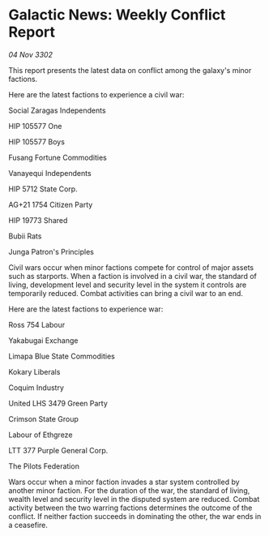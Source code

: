 * Galactic News: Weekly Conflict Report

/04 Nov 3302/

This report presents the latest data on conflict among the galaxy's minor factions. 

Here are the latest factions to experience a civil war: 

Social Zaragas Independents 

HIP 105577 One 

HIP 105577 Boys 

Fusang Fortune Commodities 

Vanayequi Independents 

HIP 5712 State Corp. 

AG+21 1754 Citizen Party 

HIP 19773 Shared 

Bubii Rats 

Junga Patron's Principles 

Civil wars occur when minor factions compete for control of major assets such as starports. When a faction is involved in a civil war, the standard of living, development level and security level in the system it controls are temporarily reduced. Combat activities can bring a civil war to an end. 

Here are the latest factions to experience war: 

Ross 754 Labour 

Yakabugai Exchange 

Limapa Blue State Commodities 

Kokary Liberals 

Coquim Industry 

United LHS 3479 Green Party 

Crimson State Group 

Labour of Ethgreze 

LTT 377 Purple General Corp. 

The Pilots Federation 

Wars occur when a minor faction invades a star system controlled by another minor faction. For the duration of the war, the standard of living, wealth level and security level in the disputed system are reduced. Combat activity between the two warring factions determines the outcome of the conflict. If neither faction succeeds in dominating the other, the war ends in a ceasefire.